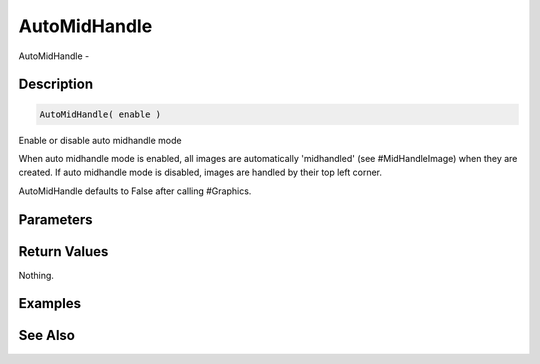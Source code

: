 .. _func_graphics_max2d_automidhandle:

=============
AutoMidHandle
=============

AutoMidHandle - 

Description
===========

.. code-block:: blitzmax

    AutoMidHandle( enable )

Enable or disable auto midhandle mode

When auto midhandle mode is enabled, all images are automatically 'midhandled' (see #MidHandleImage)
when they are created. If auto midhandle mode is disabled, images are handled by their top left corner.

AutoMidHandle defaults to False after calling #Graphics.

Parameters
==========

Return Values
=============

Nothing.

Examples
========

See Also
========



